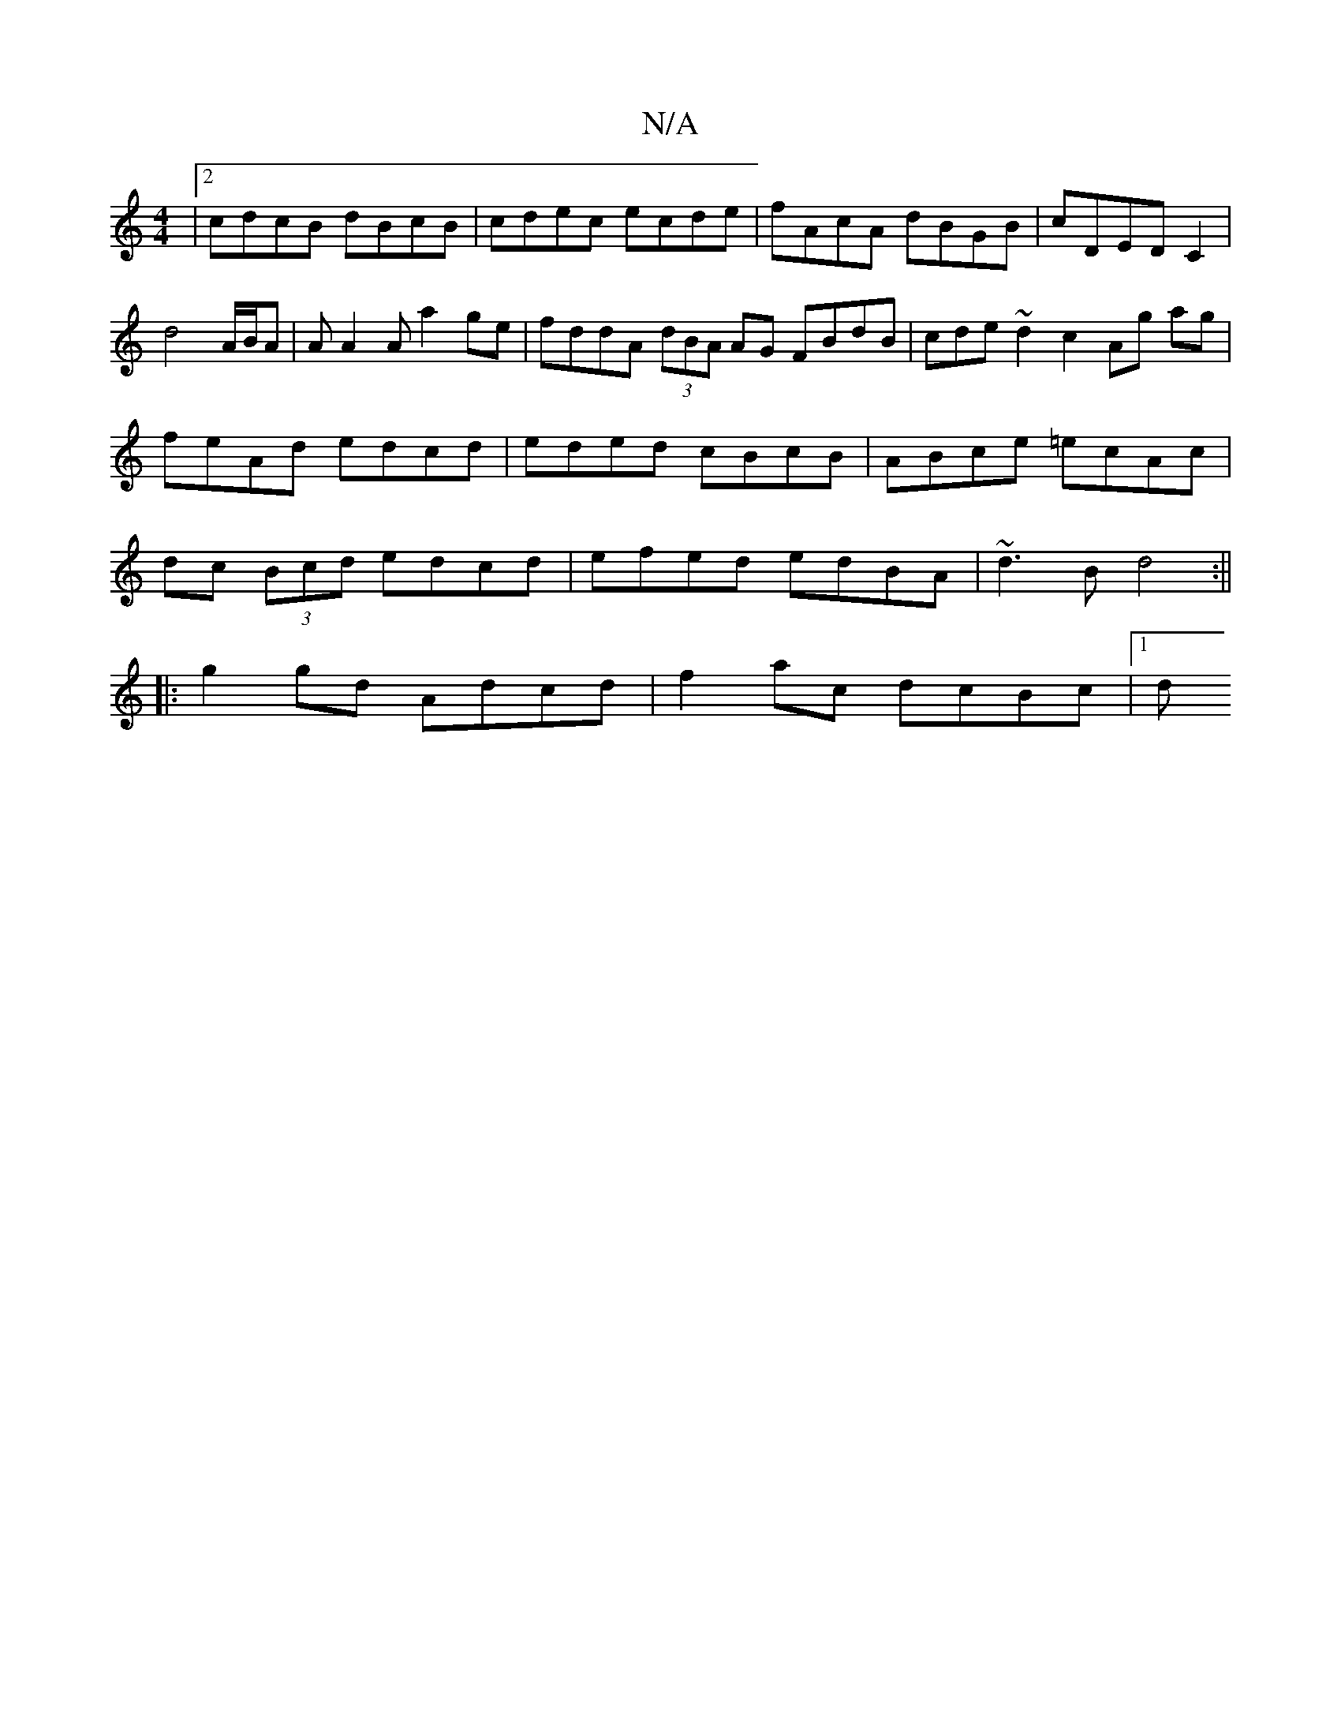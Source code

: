 X:1
T:N/A
M:4/4
R:N/A
K:Cmajor
|[2 cdcB dBcB|cdec ecde|fAcA dBGB|cDEDC2 | d4 A/B/A | AA2A a2 ge | fddA (3dBA AG FBdB | cde~d2c2 Ag ag|feAd edcd|eded cBcB|ABce =ecAc|dc (3Bcd edcd|efed edBA|~d3B d4:||
|: g2 gd Adcd | f2 ac dcBc |1 d